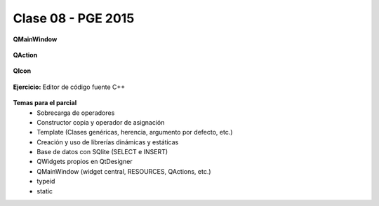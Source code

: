 .. -*- coding: utf-8 -*-

.. _rcs_subversion:

Clase 08 - PGE 2015
===================

**QMainWindow**

.. figure:: images/clase08/qmainwindow.png

**QAction**

.. figure:: images/clase08/qaction.png

**QIcon**

.. figure:: images/clase08/qicon.png

**Ejercicio:** Editor de  código fuente C++

.. figure:: images/clase08/ejercicio.png

**Temas para el parcial**
	- Sobrecarga de operadores
	- Constructor copia y operador de asignación
	- Template (Clases genéricas, herencia, argumento por defecto, etc.)
	- Creación y uso de librerías dinámicas y estáticas
	- Base de datos con SQlite (SELECT e INSERT)
	- QWidgets propios en QtDesigner
	- QMainWindow (widget central, RESOURCES, QActions, etc.)
	- typeid
	- static






